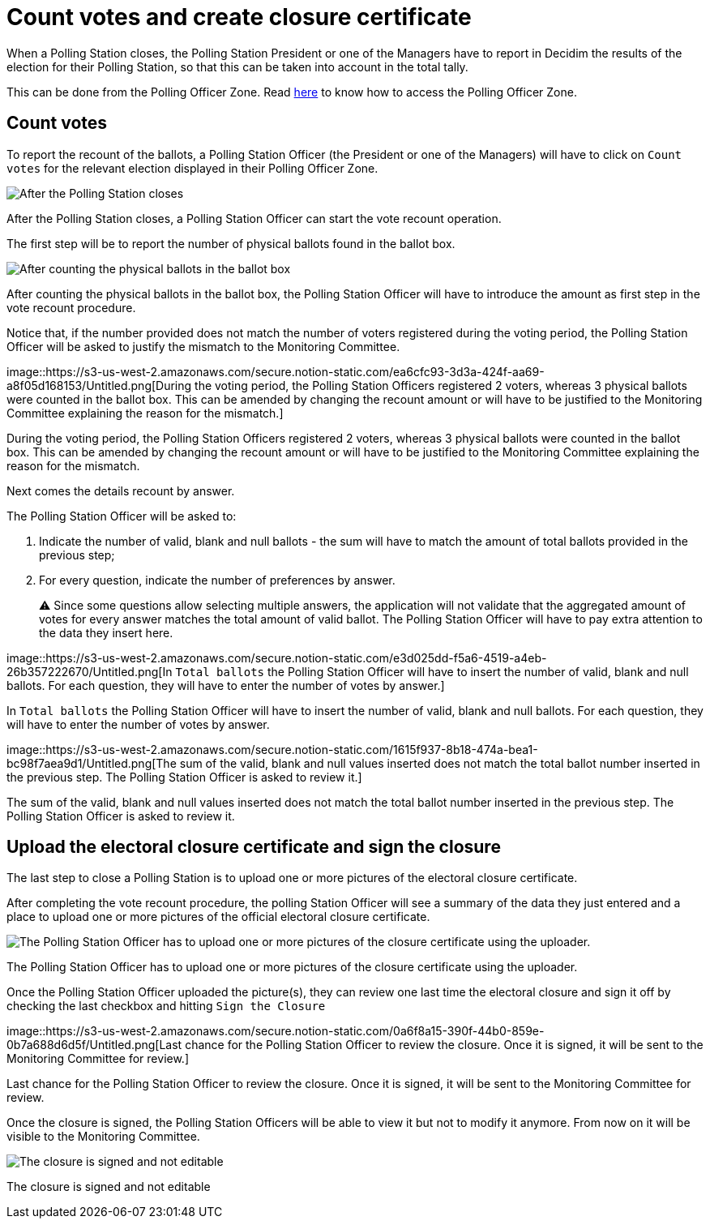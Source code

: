 = Count votes and create closure certificate

When a Polling Station closes, the Polling Station President or one of the Managers have to report in Decidim the results of the election for their Polling Station, so that this can be taken into account in the total tally.

This can be done from the Polling Officer Zone.
Read xref:admin:register-voter-polling-station.adoc[here] to know how to access the Polling Officer Zone.

== Count votes

To report the recount of the ballots, a Polling Station Officer (the President or one of the Managers) will have to click on `Count votes` for the relevant election displayed in their Polling Officer Zone.

image::https://s3-us-west-2.amazonaws.com/secure.notion-static.com/6870eb64-fb97-4e2e-bbf5-de15c139980c/Untitled.png[After the Polling Station closes, a Polling Station Officer can start the vote recount operation.]

After the Polling Station closes, a Polling Station Officer can start the vote recount operation.

The first step will be to report the number of physical ballots found in the ballot box.

image::https://s3-us-west-2.amazonaws.com/secure.notion-static.com/846b892a-4ac2-4648-a9b4-f1f6e0656d6b/Untitled.png[After counting the physical ballots in the ballot box, the Polling Station Officer will have to introduce the amount as first step in the vote recount procedure.]

After counting the physical ballots in the ballot box, the Polling Station Officer will have to introduce the amount as first step in the vote recount procedure.

Notice that, if the number provided does not match the number of voters registered during the voting period, the Polling Station Officer will be asked to justify the mismatch to the Monitoring Committee.

image::https://s3-us-west-2.amazonaws.com/secure.notion-static.com/ea6cfc93-3d3a-424f-aa69-a8f05d168153/Untitled.png[During the voting period, the Polling Station Officers registered 2 voters, whereas 3 physical ballots were counted in the ballot box.
This can be amended by changing the recount amount or will have to be justified to the Monitoring Committee explaining the reason for the mismatch.]

During the voting period, the Polling Station Officers registered 2 voters, whereas 3 physical ballots were counted in the ballot box.
This can be amended by changing the recount amount or will have to be justified to the Monitoring Committee explaining the reason for the mismatch.

Next comes the details recount by answer.

The Polling Station Officer will be asked to:

. Indicate the number of valid, blank and null ballots - the sum will have to match the amount of total ballots provided in the previous step;
. For every question, indicate the number of preferences by answer.
+
⚠️ Since some questions allow selecting multiple answers, the application will not validate that the aggregated amount of votes for every answer matches the total amount of valid ballot.
The Polling Station Officer will have to pay extra attention to the data they insert here.

image::https://s3-us-west-2.amazonaws.com/secure.notion-static.com/e3d025dd-f5a6-4519-a4eb-26b357222670/Untitled.png[In `Total ballots` the Polling Station Officer will have to insert the number of valid, blank and null ballots.
For each question, they will have to enter the number of votes by answer.]

In `Total ballots` the Polling Station Officer will have to insert the number of valid, blank and null ballots.
For each question, they will have to enter the number of votes by answer.

image::https://s3-us-west-2.amazonaws.com/secure.notion-static.com/1615f937-8b18-474a-bea1-bc98f7aea9d1/Untitled.png[The sum of the valid, blank and null values inserted does not match the total ballot number inserted in the previous step.
The Polling Station Officer is asked to review it.]

The sum of the valid, blank and null values inserted does not match the total ballot number inserted in the previous step.
The Polling Station Officer is asked to review it.

== Upload the electoral closure certificate and sign the closure

The last step to close a Polling Station is to upload one or more pictures of the electoral closure certificate.

After completing the vote recount procedure, the polling Station Officer will see a summary of the data they just entered and a place to upload one or more pictures of the official electoral closure certificate.

image::https://s3-us-west-2.amazonaws.com/secure.notion-static.com/fa166642-91fb-4341-8b55-1fbfb306e9b9/Untitled.png[The Polling Station Officer has to upload one or more pictures of the closure certificate using the uploader.]

The Polling Station Officer has to upload one or more pictures of the closure certificate using the uploader.

Once the Polling Station Officer uploaded the picture(s), they can review one last time the electoral closure and sign it off by checking the last checkbox and hitting `Sign the Closure`

image::https://s3-us-west-2.amazonaws.com/secure.notion-static.com/0a6f8a15-390f-44b0-859e-0b7a688d6d5f/Untitled.png[Last chance for the Polling Station Officer to review the closure.
Once it is signed, it will be sent to the Monitoring Committee for review.]

Last chance for the Polling Station Officer to review the closure.
Once it is signed, it will be sent to the Monitoring Committee for review.

Once the closure is signed, the Polling Station Officers will be able to view it but not to modify it anymore.
From now on it will be visible to the Monitoring Committee.

image::https://s3-us-west-2.amazonaws.com/secure.notion-static.com/670bd738-34b2-467b-95d5-054de11d4a4b/Untitled.png[The closure is signed and not editable]

The closure is signed and not editable

